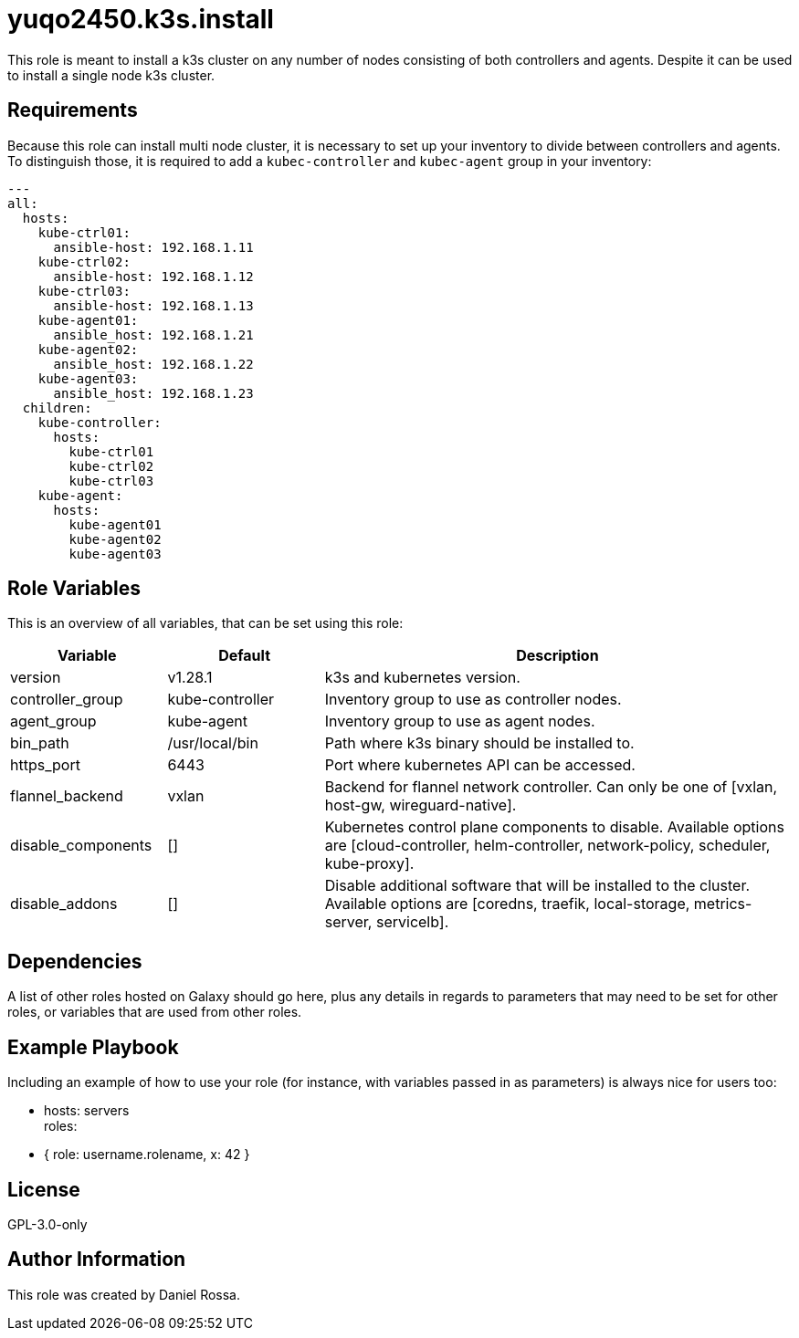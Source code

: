 = yuqo2450.k3s.install
:hardbreaks-option:

This role is meant to install a k3s cluster on any number of nodes consisting of both controllers and agents. Despite it can be used to install a single node k3s cluster.

== Requirements

Because this role can install multi node cluster, it is necessary to set up your inventory to divide between controllers and agents.
To distinguish those, it is required to add a `kubec-controller` and `kubec-agent` group in your inventory:
----
---
all:
  hosts:
    kube-ctrl01:
      ansible-host: 192.168.1.11
    kube-ctrl02:
      ansible-host: 192.168.1.12
    kube-ctrl03:
      ansible-host: 192.168.1.13
    kube-agent01:
      ansible_host: 192.168.1.21
    kube-agent02:
      ansible_host: 192.168.1.22
    kube-agent03:
      ansible_host: 192.168.1.23
  children:
    kube-controller:
      hosts:
        kube-ctrl01
        kube-ctrl02
        kube-ctrl03
    kube-agent:
      hosts:
        kube-agent01
        kube-agent02
        kube-agent03
----

== Role Variables

This is an overview of all variables, that can be set using this role:
[frame=none,cols="1,1,3"]
|===
| Variable | Default | Description

| version | v1.28.1 | k3s and kubernetes version.
| controller_group | kube-controller | Inventory group to use as controller nodes.
| agent_group | kube-agent | Inventory group to use as agent nodes.
| bin_path | /usr/local/bin | Path where k3s binary should be installed to.
| https_port | 6443 | Port where kubernetes API can be accessed.
| flannel_backend | vxlan | Backend for flannel network controller. Can only be one of [vxlan, host-gw, wireguard-native].
| disable_components | [] | Kubernetes control plane components to disable. Available options are [cloud-controller, helm-controller, network-policy, scheduler, kube-proxy].
| disable_addons | [] | Disable additional software that will be installed to the cluster. Available options are [coredns, traefik, local-storage, metrics-server, servicelb].
|===

== Dependencies

A list of other roles hosted on Galaxy should go here, plus any details in regards to parameters that may need to be set for other roles, or variables that are used from other roles.

== Example Playbook

Including an example of how to use your role (for instance, with variables passed in as parameters) is always nice for users too:

    - hosts: servers
      roles:
         - { role: username.rolename, x: 42 }

== License

GPL-3.0-only

== Author Information

This role was created by Daniel Rossa.

